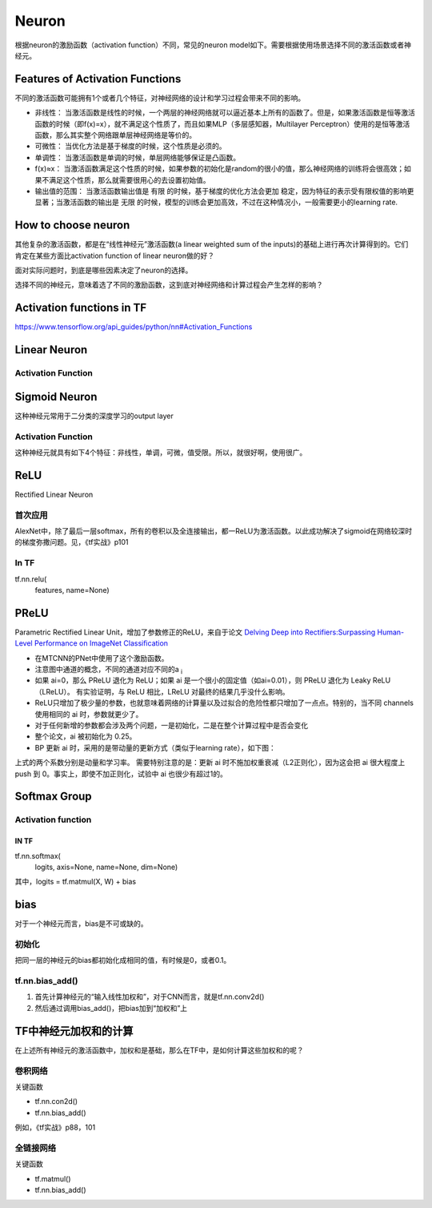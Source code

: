 Neuron
==========

根据neuron的激励函数（activation function）不同，常见的neuron model如下。需要根据使用场景选择不同的激活函数或者神经元。

Features of Activation Functions
-------------------------------------
不同的激活函数可能拥有1个或者几个特征，对神经网络的设计和学习过程会带来不同的影响。

- 非线性： 当激活函数是线性的时候，一个两层的神经网络就可以逼近基本上所有的函数了。但是，如果激活函数是恒等激活函数的时候（即f(x)=x），就不满足这个性质了，而且如果MLP（多层感知器，Multilayer Perceptron）使用的是恒等激活函数，那么其实整个网络跟单层神经网络是等价的。
- 可微性： 当优化方法是基于梯度的时候，这个性质是必须的。
- 单调性： 当激活函数是单调的时候，单层网络能够保证是凸函数。
- f(x)≈x： 当激活函数满足这个性质的时候，如果参数的初始化是random的很小的值，那么神经网络的训练将会很高效；如果不满足这个性质，那么就需要很用心的去设置初始值。
- 输出值的范围： 当激活函数输出值是 有限 的时候，基于梯度的优化方法会更加 稳定，因为特征的表示受有限权值的影响更显著；当激活函数的输出是 无限 的时候，模型的训练会更加高效，不过在这种情况小，一般需要更小的learning rate.

How to choose neuron
------------------------
其他复杂的激活函数，都是在“线性神经元”激活函数(a linear weighted sum of the inputs)的基础上进行再次计算得到的。它们肯定在某些方面比activation function of linear neuron做的好？

面对实际问题时，到底是哪些因素决定了neuron的选择。

选择不同的神经元，意味着选了不同的激励函数，这到底对神经网络和计算过程会产生怎样的影响？

Activation functions in TF
-----------------------------
https://www.tensorflow.org/api_guides/python/nn#Activation_Functions

Linear Neuron
----------------

Activation Function
^^^^^^^^^^^^^^^^^^^^^^^^^

.. image:: img/linear-neuron.png


Sigmoid Neuron
----------------
这种神经元常用于二分类的深度学习的output layer

Activation Function
^^^^^^^^^^^^^^^^^^^^^^^^^
这种神经元就具有如下4个特征：非线性，单调，可微，值受限。所以，就很好啊，使用很广。

.. image:: img/sigmoid-neurons.png

ReLU
----------------
Rectified Linear Neuron

.. image:: img/rln.png

首次应用
^^^^^^^^^^
AlexNet中，除了最后一层softmax，所有的卷积以及全连接输出，都一ReLU为激活函数。以此成功解决了sigmoid在网络较深时的梯度弥撒问题。见，《tf实战》p101


In TF
^^^^^^^^
tf.nn.relu(
    features,
    name=None)

PReLU
----------------
Parametric Rectified Linear Unit，增加了参数修正的ReLU，来自于论文 `Delving Deep into Rectifiers:Surpassing Human-Level Performance on ImageNet Classification <https://arxiv.org/pdf/1502.01852.pdf>`_

.. image:: img/prelu.png

- 在MTCNN的PNet中使用了这个激励函数。
- 注意图中通道的概念，不同的通道对应不同的a :subscript:`i`
- 如果 ai=0，那么 PReLU 退化为 ReLU；如果 ai 是一个很小的固定值（如ai=0.01），则 PReLU 退化为 Leaky ReLU（LReLU）。 有实验证明，与 ReLU 相比，LReLU 对最终的结果几乎没什么影响。
- ReLU只增加了极少量的参数，也就意味着网络的计算量以及过拟合的危险性都只增加了一点点。特别的，当不同 channels 使用相同的 ai 时，参数就更少了。
- 对于任何新增的参数都会涉及两个问题，一是初始化，二是在整个计算过程中是否会变化
- 整个论文，ai 被初始化为 0.25。
- BP 更新 ai 时，采用的是带动量的更新方式（类似于learning rate），如下图：

.. image:: img/prelu-2.png

上式的两个系数分别是动量和学习率。
需要特别注意的是：更新 ai 时不施加权重衰减（L2正则化），因为这会把 ai 很大程度上 push 到 0。事实上，即使不加正则化，试验中 ai 也很少有超过1的。

Softmax Group
----------------
Activation function
^^^^^^^^^^^^^^^^^^^^^

.. image:: img/softmax-neuron.png

IN TF
+++++++++
tf.nn.softmax(
    logits,
    axis=None,
    name=None,
    dim=None)

其中，logits = tf.matmul(X, W) + bias

bias
--------
对于一个神经元而言，bias是不可或缺的。

初始化
^^^^^^^^^
把同一层的神经元的bias都初始化成相同的值，有时候是0，或者0.1。

tf.nn.bias_add()
^^^^^^^^^^^^^^^^^^^^^^^
1. 首先计算神经元的“输入线性加权和”，对于CNN而言，就是tf.nn.conv2d()
2. 然后通过调用bias_add()，把bias加到“加权和”上

TF中神经元加权和的计算
-------------------------
在上述所有神经元的激活函数中，加权和是基础，那么在TF中，是如何计算这些加权和的呢？

卷积网络
^^^^^^^^^^^^
关键函数

- tf.nn.con2d()
- tf.nn.bias_add()

例如，《tf实战》p88，101

全链接网络
^^^^^^^^^^^^^
关键函数

- tf.matmul()
- tf.nn.bias_add()